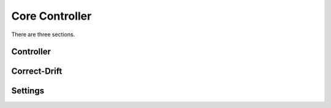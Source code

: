 Core Controller
=====

There are three sections.

.. controller:

Controller
------------

.. correct-drift:

Correct-Drift
------------

.. settings:

Settings
------------
